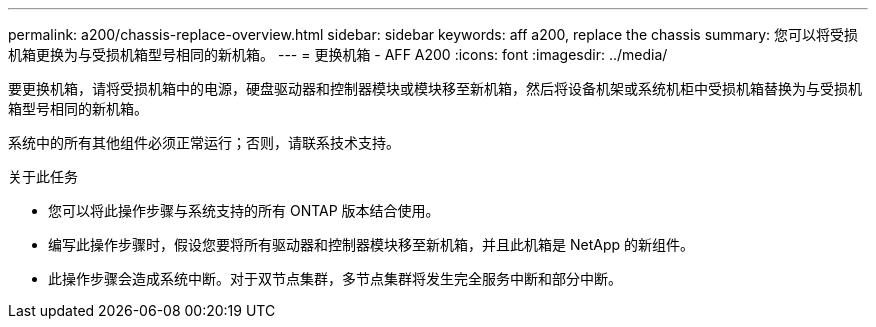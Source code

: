 ---
permalink: a200/chassis-replace-overview.html 
sidebar: sidebar 
keywords: aff a200, replace the chassis 
summary: 您可以将受损机箱更换为与受损机箱型号相同的新机箱。 
---
= 更换机箱 - AFF A200
:icons: font
:imagesdir: ../media/


[role="lead"]
要更换机箱，请将受损机箱中的电源，硬盘驱动器和控制器模块或模块移至新机箱，然后将设备机架或系统机柜中受损机箱替换为与受损机箱型号相同的新机箱。

系统中的所有其他组件必须正常运行；否则，请联系技术支持。

.关于此任务
* 您可以将此操作步骤与系统支持的所有 ONTAP 版本结合使用。
* 编写此操作步骤时，假设您要将所有驱动器和控制器模块移至新机箱，并且此机箱是 NetApp 的新组件。
* 此操作步骤会造成系统中断。对于双节点集群，多节点集群将发生完全服务中断和部分中断。

